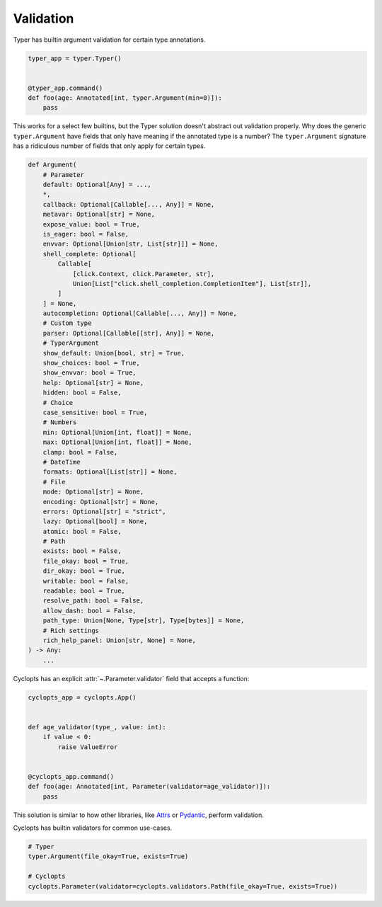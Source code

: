 ==========
Validation
==========
Typer has builtin argument validation for certain type annotations.


.. code-block:: python

   typer_app = typer.Typer()


   @typer_app.command()
   def foo(age: Annotated[int, typer.Argument(min=0)]):
       pass

This works for a select few builtins, but the Typer solution doesn't abstract out validation properly.
Why does the generic ``typer.Argument`` have fields that only have meaning if the annotated type is a number?
The ``typer.Argument`` signature has a ridiculous number of fields that only apply for certain types.

.. code-block:: python

   def Argument(
       # Parameter
       default: Optional[Any] = ...,
       *,
       callback: Optional[Callable[..., Any]] = None,
       metavar: Optional[str] = None,
       expose_value: bool = True,
       is_eager: bool = False,
       envvar: Optional[Union[str, List[str]]] = None,
       shell_complete: Optional[
           Callable[
               [click.Context, click.Parameter, str],
               Union[List["click.shell_completion.CompletionItem"], List[str]],
           ]
       ] = None,
       autocompletion: Optional[Callable[..., Any]] = None,
       # Custom type
       parser: Optional[Callable[[str], Any]] = None,
       # TyperArgument
       show_default: Union[bool, str] = True,
       show_choices: bool = True,
       show_envvar: bool = True,
       help: Optional[str] = None,
       hidden: bool = False,
       # Choice
       case_sensitive: bool = True,
       # Numbers
       min: Optional[Union[int, float]] = None,
       max: Optional[Union[int, float]] = None,
       clamp: bool = False,
       # DateTime
       formats: Optional[List[str]] = None,
       # File
       mode: Optional[str] = None,
       encoding: Optional[str] = None,
       errors: Optional[str] = "strict",
       lazy: Optional[bool] = None,
       atomic: bool = False,
       # Path
       exists: bool = False,
       file_okay: bool = True,
       dir_okay: bool = True,
       writable: bool = False,
       readable: bool = True,
       resolve_path: bool = False,
       allow_dash: bool = False,
       path_type: Union[None, Type[str], Type[bytes]] = None,
       # Rich settings
       rich_help_panel: Union[str, None] = None,
   ) -> Any:
       ...

Cyclopts has an explicit :attr:`~.Parameter.validator` field that accepts a function:

.. code-block:: python

   cyclopts_app = cyclopts.App()


   def age_validator(type_, value: int):
       if value < 0:
           raise ValueError


   @cyclopts_app.command()
   def foo(age: Annotated[int, Parameter(validator=age_validator)]):
       pass

This solution is similar to how other libraries, like Attrs_ or Pydantic_, perform validation.

Cyclopts has builtin validators for common use-cases.

.. code-block:: python

   # Typer
   typer.Argument(file_okay=True, exists=True)

   # Cyclopts
   cyclopts.Parameter(validator=cyclopts.validators.Path(file_okay=True, exists=True))


.. _Attrs: https://www.attrs.org/en/stable/examples.html#validators
.. _Pydantic: https://docs.pydantic.dev/latest/concepts/validators/
